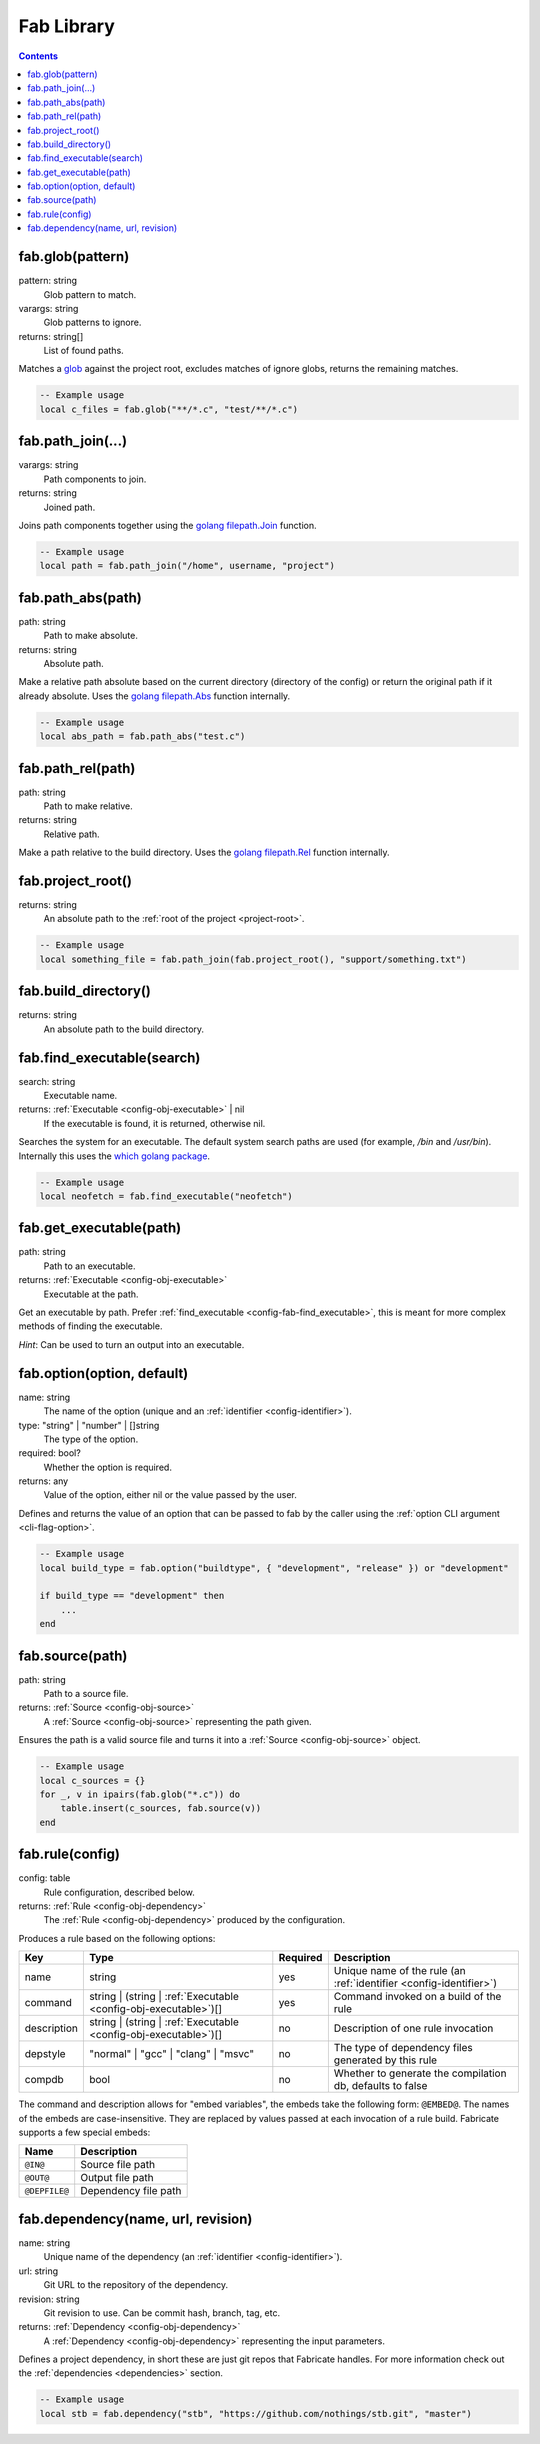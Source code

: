 .. _config-fab:

===========
Fab Library
===========
.. contents::

.. _config-fab-glob:

fab.glob(pattern)
=================
pattern: string
    Glob pattern to match.
varargs: string
    Glob patterns to ignore.
returns: string[]
    List of found paths.

Matches a `glob <https://pubs.opengroup.org/onlinepubs/9699919799/functions/glob.html>`_ against the project root, excludes matches of ignore globs, returns the remaining matches.

.. code:: lua

    -- Example usage
    local c_files = fab.glob("**/*.c", "test/**/*.c")

.. _config-fab-path_join:

fab.path_join(...)
==================
varargs: string
    Path components to join.
returns: string
    Joined path.

Joins path components together using the `golang <https://go.dev/>`_ `filepath.Join <https://pkg.go.dev/path/filepath#Join>`_ function.

.. code:: lua

    -- Example usage
    local path = fab.path_join("/home", username, "project")

.. _config-fab-path_abs:

fab.path_abs(path)
==================
path: string
    Path to make absolute.
returns: string
    Absolute path.

Make a relative path absolute based on the current directory (directory of the config) or return the original path if it already absolute.
Uses the `golang <https://go.dev/>`_ `filepath.Abs <https://pkg.go.dev/path/filepath#Abs>`_ function internally.

.. code:: lua

    -- Example usage
    local abs_path = fab.path_abs("test.c")

.. _config-fab-path_rel:

fab.path_rel(path)
==================
path: string
    Path to make relative.
returns: string
    Relative path.

Make a path relative to the build directory.
Uses the `golang <https://go.dev/>`_ `filepath.Rel <https://pkg.go.dev/path/filepath#Rel>`_ function internally.

.. _config-fab-project_root:

fab.project_root()
==================
returns: string
    An absolute path to the :ref:`root of the project <project-root>`.

.. code:: lua

    -- Example usage
    local something_file = fab.path_join(fab.project_root(), "support/something.txt")

.. _config-fab-build_directory:

fab.build_directory()
==================
returns: string
    An absolute path to the build directory.

.. _config-fab-find_executable:

fab.find_executable(search)
===========================
search: string
    Executable name.
returns: :ref:`Executable <config-obj-executable>` | nil
    If the executable is found, it is returned, otherwise nil.

Searches the system for an executable.
The default system search paths are used (for example, `/bin` and `/usr/bin`).
Internally this uses the `which golang package <github.com/hairyhenderson/go-which>`_.

.. code:: lua

    -- Example usage
    local neofetch = fab.find_executable("neofetch")

.. _config-fab-get_executable:

fab.get_executable(path)
========================
path: string
    Path to an executable.
returns: :ref:`Executable <config-obj-executable>`
    Executable at the path.

Get an executable by path. Prefer :ref:`find_executable <config-fab-find_executable>`, this is meant for more complex methods of finding the executable.

*Hint*: Can be used to turn an output into an executable.

.. _config-fab-option:

fab.option(option, default)
===========================
name: string
    The name of the option (unique and an :ref:`identifier <config-identifier>`).
type: "string" | "number" | []string
    The type of the option.
required: bool?
    Whether the option is required.
returns: any
    Value of the option, either nil or the value passed by the user.

Defines and returns the value of an option that can be passed to fab by the caller using the :ref:`option CLI argument <cli-flag-option>`.

.. code:: lua

    -- Example usage
    local build_type = fab.option("buildtype", { "development", "release" }) or "development"

    if build_type == "development" then
        ...
    end

.. _config-fab-source:

fab.source(path)
================
path: string
    Path to a source file.
returns: :ref:`Source <config-obj-source>`
    A :ref:`Source <config-obj-source>` representing the path given.

Ensures the path is a valid source file and turns it into a :ref:`Source <config-obj-source>` object.

.. code:: lua

    -- Example usage
    local c_sources = {}
    for _, v in ipairs(fab.glob("*.c")) do
        table.insert(c_sources, fab.source(v))
    end

.. _config-fab-rule:

fab.rule(config)
================
config: table
    Rule configuration, described below.
returns: :ref:`Rule <config-obj-dependency>`
    The :ref:`Rule <config-obj-dependency>` produced by the configuration.

Produces a rule based on the following options:

.. _config-fab-rule-table:

====================== =============================================================== ======== ==================================================================
Key                    Type                                                            Required Description
====================== =============================================================== ======== ==================================================================
name                   string                                                          yes      Unique name of the rule (an :ref:`identifier <config-identifier>`)
command                string | (string | :ref:`Executable <config-obj-executable>`)[] yes      Command invoked on a build of the rule
description            string | (string | :ref:`Executable <config-obj-executable>`)[] no       Description of one rule invocation
depstyle               "normal" | "gcc" | "clang" | "msvc"                             no       The type of dependency files generated by this rule
compdb                 bool                                                            no       Whether to generate the compilation db, defaults to false
====================== =============================================================== ======== ==================================================================

.. _config-fab-rule-embeds:

The command and description allows for "embed variables", the embeds take the following form: ``@EMBED@``.
The names of the embeds are case-insensitive. They are replaced by values passed at each invocation of a rule build.
Fabricate supports a few special embeds:

============= ===========================
Name          Description
============= ===========================
``@IN@``      Source file path
``@OUT@``     Output file path
``@DEPFILE@`` Dependency file path
============= ===========================

.. _config-fab-dependency:

fab.dependency(name, url, revision)
===================================
name: string
    Unique name of the dependency (an :ref:`identifier <config-identifier>`).
url: string
    Git URL to the repository of the dependency.
revision: string
    Git revision to use. Can be commit hash, branch, tag, etc.
returns: :ref:`Dependency <config-obj-dependency>`
    A :ref:`Dependency <config-obj-dependency>` representing the input parameters.

Defines a project dependency, in short these are just git repos that Fabricate handles.
For more information check out the :ref:`dependencies <dependencies>` section.

.. code:: lua

    -- Example usage
    local stb = fab.dependency("stb", "https://github.com/nothings/stb.git", "master")
